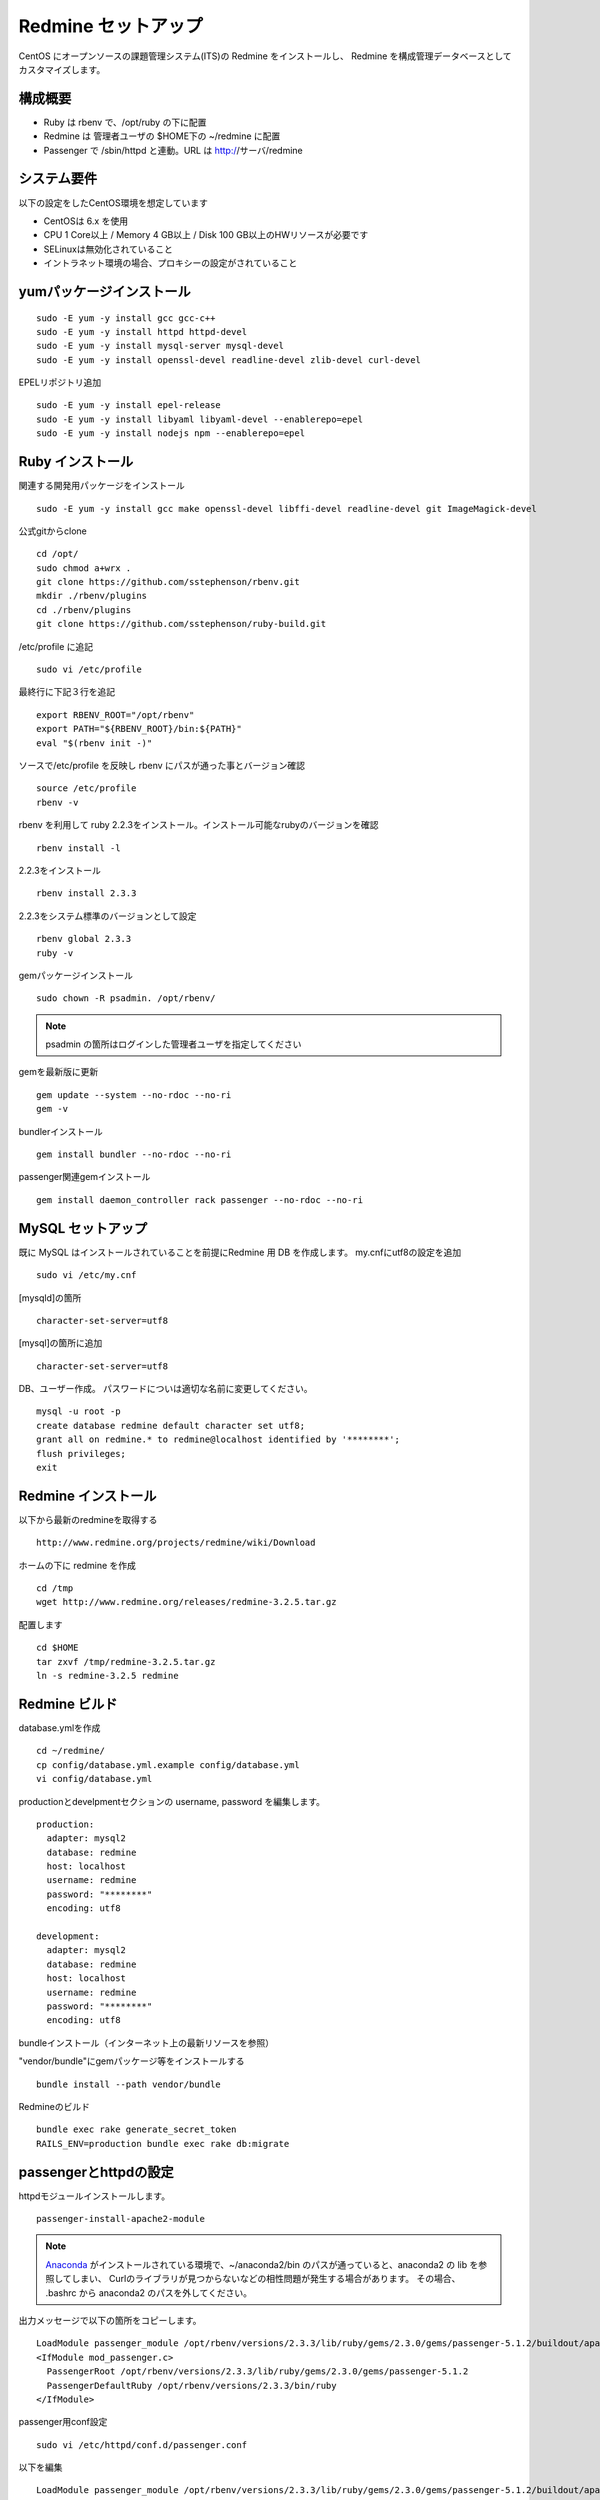 Redmine セットアップ
====================

CentOS にオープンソースの課題管理システム(ITS)の Redmine をインストールし、
Redmine を構成管理データベースとしてカスタマイズします。

構成概要
--------

* Ruby は rbenv で、/opt/ruby の下に配置
* Redmine は 管理者ユーザの $HOME下の ~/redmine に配置
* Passenger で /sbin/httpd と連動。URL は http://サーバ/redmine

システム要件
------------

以下の設定をしたCentOS環境を想定しています

* CentOSは 6.x を使用
* CPU 1 Core以上 / Memory 4 GB以上 / Disk 100 GB以上のHWリソースが必要です
* SELinuxは無効化されていること
* イントラネット環境の場合、プロキシーの設定がされていること

yumパッケージインストール
-------------------------

::

   sudo -E yum -y install gcc gcc-c++
   sudo -E yum -y install httpd httpd-devel
   sudo -E yum -y install mysql-server mysql-devel
   sudo -E yum -y install openssl-devel readline-devel zlib-devel curl-devel

EPELリポジトリ追加

::

   sudo -E yum -y install epel-release
   sudo -E yum -y install libyaml libyaml-devel --enablerepo=epel
   sudo -E yum -y install nodejs npm --enablerepo=epel

Ruby インストール
-----------------

関連する開発用パッケージをインストール

::

   sudo -E yum -y install gcc make openssl-devel libffi-devel readline-devel git ImageMagick-devel

公式gitからclone

::

   cd /opt/
   sudo chmod a+wrx .
   git clone https://github.com/sstephenson/rbenv.git
   mkdir ./rbenv/plugins
   cd ./rbenv/plugins
   git clone https://github.com/sstephenson/ruby-build.git

/etc/profile に追記

::

   sudo vi /etc/profile

最終行に下記３行を追記

::

   export RBENV_ROOT="/opt/rbenv"
   export PATH="${RBENV_ROOT}/bin:${PATH}"
   eval "$(rbenv init -)"

ソースで/etc/profile を反映し rbenv にパスが通った事とバージョン確認

::

   source /etc/profile
   rbenv -v

rbenv を利用して ruby 2.2.3をインストール。インストール可能なrubyのバージョンを確認

::

   rbenv install -l

2.2.3をインストール

::

   rbenv install 2.3.3

2.2.3をシステム標準のバージョンとして設定

::

   rbenv global 2.3.3
   ruby -v

gemパッケージインストール

::

   sudo chown -R psadmin. /opt/rbenv/

.. note:: psadmin の箇所はログインした管理者ユーザを指定してください

gemを最新版に更新

::

   gem update --system --no-rdoc --no-ri
   gem -v

bundlerインストール

::

   gem install bundler --no-rdoc --no-ri

passenger関連gemインストール

::

   gem install daemon_controller rack passenger --no-rdoc --no-ri

MySQL セットアップ
------------------

既に MySQL はインストールされていることを前提にRedmine 用 DB を作成します。
my.cnfにutf8の設定を追加

::

   sudo vi /etc/my.cnf

[mysqld]の箇所

::

   character-set-server=utf8

[mysql]の箇所に追加

::

   character-set-server=utf8

DB、ユーザー作成。
パスワードについは適切な名前に変更してください。

::

   mysql -u root -p
   create database redmine default character set utf8;
   grant all on redmine.* to redmine@localhost identified by '********';
   flush privileges;
   exit

Redmine インストール
--------------------

以下から最新のredmineを取得する

::

   http://www.redmine.org/projects/redmine/wiki/Download

ホームの下に redmine を作成

::

   cd /tmp
   wget http://www.redmine.org/releases/redmine-3.2.5.tar.gz

配置します

::

   cd $HOME
   tar zxvf /tmp/redmine-3.2.5.tar.gz
   ln -s redmine-3.2.5 redmine

Redmine ビルド
--------------

database.ymlを作成

::

   cd ~/redmine/
   cp config/database.yml.example config/database.yml
   vi config/database.yml

productionとdevelpmentセクションの username, password を編集します。

::

   production:
     adapter: mysql2
     database: redmine
     host: localhost
     username: redmine
     password: "********"
     encoding: utf8

   development:
     adapter: mysql2
     database: redmine
     host: localhost
     username: redmine
     password: "********"
     encoding: utf8

bundleインストール（インターネット上の最新リソースを参照）

"vendor/bundle"にgemパッケージ等をインストールする

::

   bundle install --path vendor/bundle

Redmineのビルド

::

   bundle exec rake generate_secret_token
   RAILS_ENV=production bundle exec rake db:migrate

passengerとhttpdの設定
----------------------

httpdモジュールインストールします。

::

   passenger-install-apache2-module

.. note::

   `Anaconda`_ がインストールされている環境で、~/anaconda2/bin
   のパスが通っていると、anaconda2 の lib を参照してしまい、
   Curlのライブラリが見つからないなどの相性問題が発生する場合があります。
   その場合、 .bashrc から anaconda2 のパスを外してください。

   .. _Anaconda: http://https://www.continuum.io/downloads

出力メッセージで以下の箇所をコピーします。

::

   LoadModule passenger_module /opt/rbenv/versions/2.3.3/lib/ruby/gems/2.3.0/gems/passenger-5.1.2/buildout/apache2/mod_passenger.so
   <IfModule mod_passenger.c>
     PassengerRoot /opt/rbenv/versions/2.3.3/lib/ruby/gems/2.3.0/gems/passenger-5.1.2
     PassengerDefaultRuby /opt/rbenv/versions/2.3.3/bin/ruby
   </IfModule>

passenger用conf設定

::

   sudo vi /etc/httpd/conf.d/passenger.conf

以下を編集

::

   LoadModule passenger_module /opt/rbenv/versions/2.3.3/lib/ruby/gems/2.3.0/gems/passenger-5.1.2/buildout/apache2/mod_passenger.so
   <IfModule mod_passenger.c>
     PassengerRoot /opt/rbenv/versions/2.3.3/lib/ruby/gems/2.3.0/gems/passenger-5.1.2
     PassengerDefaultRuby /opt/rbenv/versions/2.3.3/bin/ruby
   </IfModule>

   # Passengerが追加するHTTPヘッダを削除するための設定（任意）。
   Header always unset "X-Powered-By"
   Header always unset "X-Rack-Cache"
   Header always unset "X-Content-Digest"
   Header always unset "X-Runtime"

   PassengerMaxPoolSize 20
   PassengerMaxInstancesPerApp 4
   PassengerPoolIdleTime 3600
   PassengerHighPerformance on
   PassengerStatThrottleRate 10
   PassengerSpawnMethod smart
   RailsAppSpawnerIdleTime 86400
   PassengerMaxPreloaderIdleTime 0

   # DocumentRootのサブディレクトリで実行する設定
   RackBaseURI /redmine

シンボリックリンク作成

::

   sudo ln -s ~/redmine/public /var/www/html/redmine

権限設定

::

   sudo chown -R apache:apache /var/www/html/redmine

ホームディレクトリの参照権限、実行権限の追加

::

   sudo chmod a+rx $HOME

httpdサービス自動起動有効化

::

   sudo chkconfig httpd on

httpdサービス起動

::

   sudo service httpd configtest
   sudo service httpd restart

WebブラウザからRedmineに接続して動作確認

::

   http://{サーバ}/redmine/

